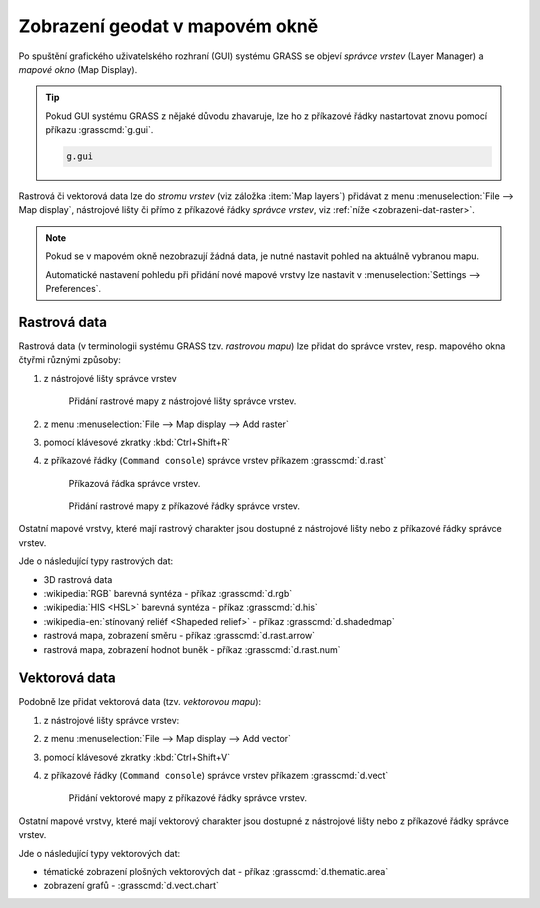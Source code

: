 Zobrazení geodat v mapovém okně
-------------------------------

.. index::
   single: správce vrstev
   single: mapové okno
   single: g.gui

Po spuštění grafického uživatelského rozhraní (GUI) systému GRASS se
objeví *správce vrstev* (Layer Manager) a *mapové okno* (Map Display).

.. tip::

   Pokud GUI systému GRASS z nějaké důvodu zhavaruje, lze ho z
   příkazové řádky nastartovat znovu pomocí příkazu :grasscmd:`g.gui`.

   .. code-block:: bash

      g.gui

.. figure:: images/grass-gui-launch.png
            :class: middle
            :scale-latex: 85
                 
            Základní komponenty GUI systému GRASS - správce vrstev
            :fignote:`(1)` a mapové okno :fignote:`(2)`.

Rastrová či vektorová data lze do *stromu vrstev* (viz záložka :item:`Map
layers`) přidávat z menu :menuselection:`File --> Map display`, nástrojové lišty či
přímo z příkazové řádky *správce vrstev*, viz :ref:`níže <zobrazeni-dat-raster>`.

.. raw:: latex

   \newpage
         
.. note::

   Pokud se v mapovém okně nezobrazují žádná data, je nutné nastavit
   pohled na aktuálně vybranou mapu.

   .. figure:: images/map-display-full-zoom.png
               :class: middle
               :scale-latex: 65
                    
               Nastavení pohledu mapového okna na aktuálně vybranou
               mapovou vrstvu.

   Automatické nastavení pohledu při přidání nové mapové vrstvy lze
   nastavit v :menuselection:`Settings --> Preferences`.

   .. figure:: images/wxgui-settings-autozoom.png
      :scale-latex: 50
      
      Nastavení automatické změny pohledu při přidání nové mapové vrstvy.

.. noteadvanced::

   Geodata lze vykreslovat z příkazové řádky či skriptů do
   nejrůznějších formátů od PNG, GIF až po SVG či PDF pomocí modulu
   :grasscmd:`d.mon` v kombinaci s moduly :grasscmd:`d.rast` a
   :grasscmd:`d.vect`. Tyto techniky jsou součástí navazujícího
   :skoleni:`školení pro pokročilé uživatele <grass-gis-pokrocily>`.

   .. only:: html
             
      .. figure:: images/gif-example.gif
         :class: middle
                    
         Příklad vykreslení série prostorových analýz do formátu
         GIF

.. index::
   pair: zobrazení dat; rastrová data
   single: d.rast

.. _zobrazeni-dat-raster:
               
Rastrová data
=============

Rastrová data (v terminologii systému GRASS tzv. *rastrovou mapu*) lze
přidat do správce vrstev, resp. mapového okna čtyřmi různými způsoby:

#. z nástrojové lišty správce vrstev

   .. figure:: images/wxgui-toolbar-raster.png
            
               Přidání rastrové mapy z nástrojové lišty správce vrstev.

   .. figure:: images/wxgui-d-rast.png
               :scale-latex: 50
                    
               Volba rastrové mapy.

#. z menu :menuselection:`File --> Map display --> Add raster`

#. pomocí klávesové zkratky :kbd:`Ctrl+Shift+R`

#. z příkazové řádky (``Command console``) správce vrstev příkazem :grasscmd:`d.rast`

   .. figure:: images/wxgui-console.png

               Příkazová řádka správce vrstev.

   .. figure:: images/wxgui-console-raster.png

               Přidání rastrové mapy z příkazové řádky správce vrstev.

Ostatní mapové vrstvy, které mají rastrový charakter jsou dostupné z
nástrojové lišty nebo z příkazové řádky správce vrstev.

.. figure:: images/wxgui-toolbar-raster-misc.png
            :class: middle
            :scale-latex: 60
                 
            Přidání ostatních rastrových dat z nástrojové lišty správce vrstev.

.. figure:: images/wxgui-toolbar-raster-misc-1.png
            :scale-latex: 50
      
            Menu pro přidání rastrových dat.

Jde o následující typy rastrových dat:

* 3D rastrová data
* :wikipedia:`RGB` barevná syntéza - příkaz :grasscmd:`d.rgb`
* :wikipedia:`HIS <HSL>` barevná syntéza - příkaz :grasscmd:`d.his`
* :wikipedia-en:`stínovaný reliéf <Shapeded relief>` - příkaz :grasscmd:`d.shadedmap`
* rastrová mapa, zobrazení směru - příkaz :grasscmd:`d.rast.arrow`
* rastrová mapa, zobrazení hodnot buněk - příkaz :grasscmd:`d.rast.num`

.. figure:: images/wxgui-d-rgb.png
            :class: large
            :scale-latex: 65
                 
            Příklad zobrazení barevné syntézy kanálů :wikipedia:`Landsat 8 ETM <Landsat>`
            z mapsetu `landsat` ve skutečných barvách.

.. index::
   pair: zobrazení dat; vektorová data
   single: d.vect

Vektorová data
==============

Podobně lze přidat vektorová data (tzv. *vektorovou mapu*):

#. z nástrojové lišty správce vrstev:

   .. figure:: images/wxgui-toolbar-vector.png
               :scale-latex: 50
                    
               Přidání vektorové mapy z nástrojové lišty správce vrstev.

   .. figure:: images/wxgui-d-vect.png
               :scale-latex: 50
                             
               Volba vektorové mapy.

#. z menu :menuselection:`File --> Map display --> Add vector`

#. pomocí klávesové zkratky :kbd:`Ctrl+Shift+V`

#. z příkazové řádky (``Command console``) správce vrstev příkazem :grasscmd:`d.vect`

   .. figure:: images/wxgui-console-vector.png
               
               Přidání vektorové mapy z příkazové řádky správce vrstev.

Ostatní mapové vrstvy, které mají vektorový charakter jsou dostupné z
nástrojové lišty nebo z příkazové řádky správce vrstev.

.. figure:: images/wxgui-toolbar-vector-misc.png
            :class: middle
	    :scale-latex: 65

            Přidání ostatních vektorových dat z nástrojové lišty správce vrstev.

.. figure:: images/wxgui-toolbar-vector-misc-1.png
	    :class: middle
            :scale-latex: 65

            Menu pro přidání vektorových dat.

Jde o následující typy vektorových dat:

* tématické zobrazení plošných vektorových dat - příkaz :grasscmd:`d.thematic.area`
* zobrazení grafů - :grasscmd:`d.vect.chart`
